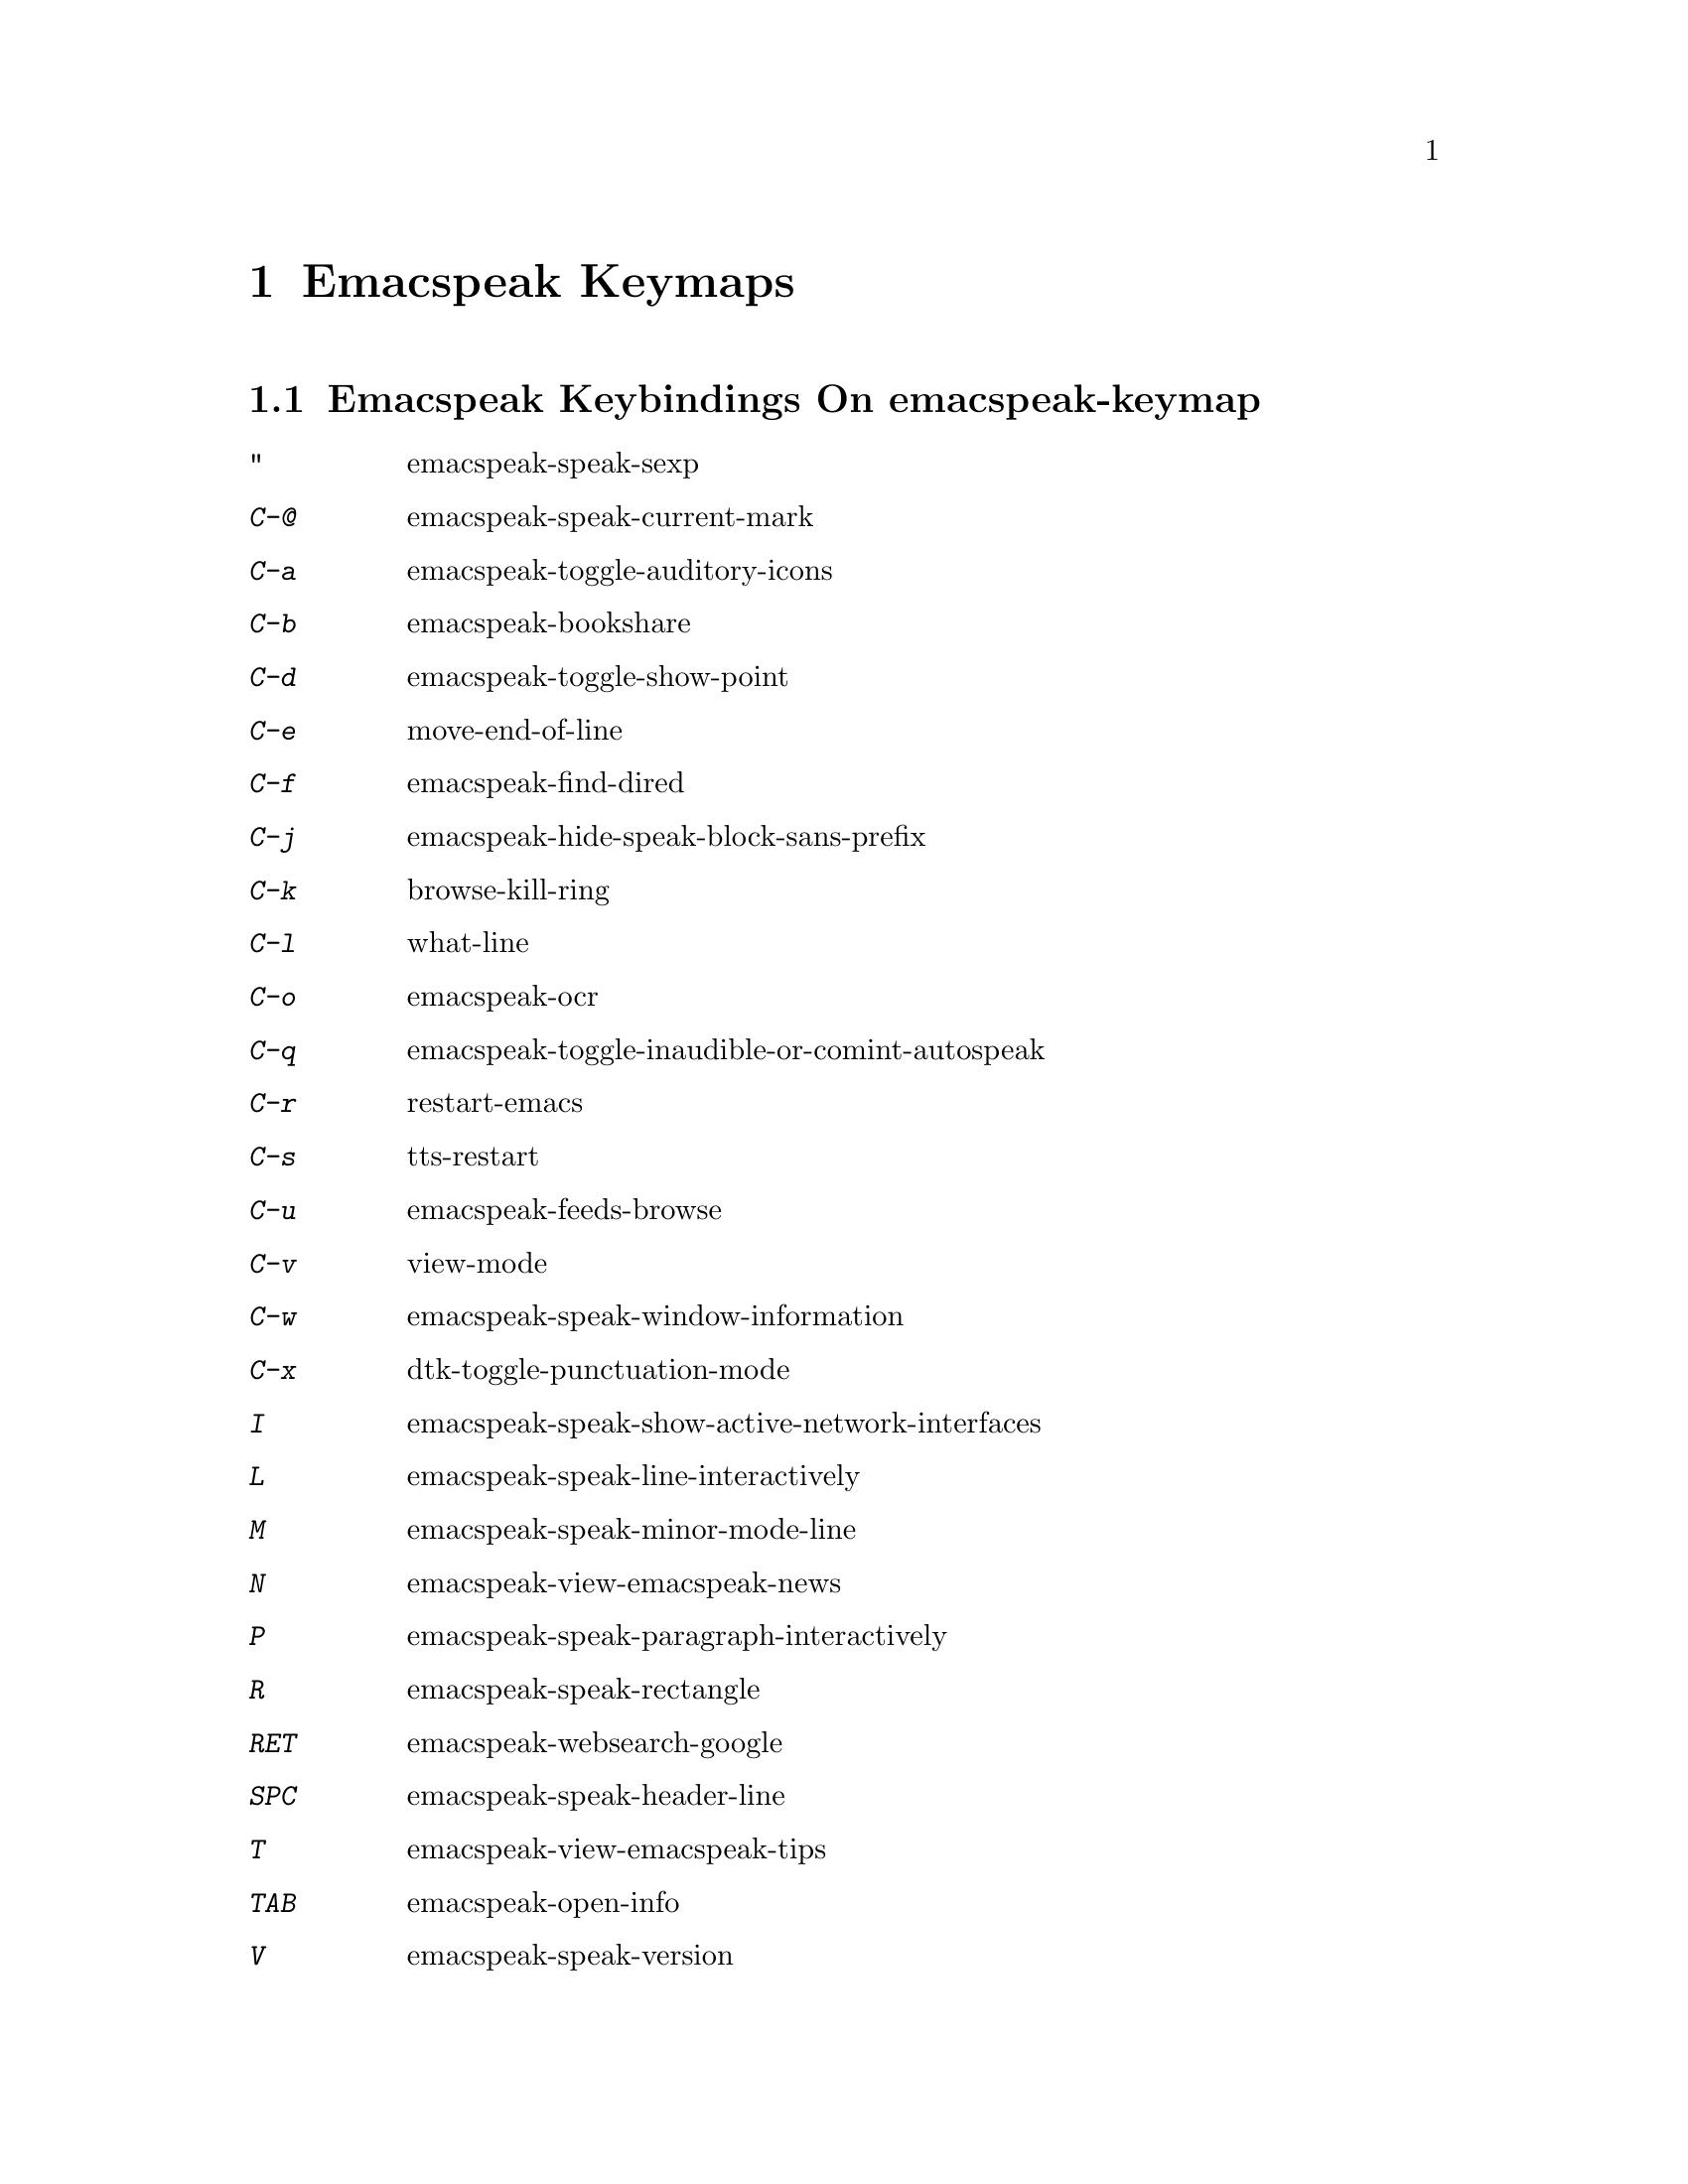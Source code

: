 @node Emacspeak Keymaps
 @chapter Emacspeak Keymaps

 
@node Emacspeak Keybindings On emacspeak-keymap
 @section Emacspeak Keybindings On emacspeak-keymap

@table @kbd
@item "
 emacspeak-speak-sexp

@item C-@@
 emacspeak-speak-current-mark

@item C-a
 emacspeak-toggle-auditory-icons

@item C-b
 emacspeak-bookshare

@item C-d
 emacspeak-toggle-show-point

@item C-e
 move-end-of-line

@item C-f
 emacspeak-find-dired

@item C-j
 emacspeak-hide-speak-block-sans-prefix

@item C-k
 browse-kill-ring

@item C-l
 what-line

@item C-o
 emacspeak-ocr

@item C-q
 emacspeak-toggle-inaudible-or-comint-autospeak

@item C-r
 restart-emacs

@item C-s
 tts-restart

@item C-u
 emacspeak-feeds-browse

@item C-v
 view-mode

@item C-w
 emacspeak-speak-window-information

@item C-x
 dtk-toggle-punctuation-mode

@item I
 emacspeak-speak-show-active-network-interfaces

@item L
 emacspeak-speak-line-interactively

@item M
 emacspeak-speak-minor-mode-line

@item N
 emacspeak-view-emacspeak-news

@item P
 emacspeak-speak-paragraph-interactively

@item R
 emacspeak-speak-rectangle

@item RET
 emacspeak-websearch-google

@item SPC
 emacspeak-speak-header-line

@item T
 emacspeak-view-emacspeak-tips

@item TAB
 emacspeak-open-info

@item V
 emacspeak-speak-version

@item W
 emacspeak-select-window-by-name

@item [
 emacspeak-speak-page

@item \
 emacspeak-toggle-speak-line-invert-filter

@item ]
 emacspeak-speak-page-interactively

@item ^
 emacspeak-filtertext

@item a
 emacspeak-speak-message-again

@item b
 emacspeak-speak-buffer

@item c
 emacspeak-speak-char

@item e
 move-end-of-line

@item f
 emacspeak-speak-buffer-filename

@item g
 emacspeak-epub

@item h
 emacspeak-speak-help

@item j
 emacspeak-hide-or-expose-block

@item k
 emacspeak-speak-current-kill

@item l
 emacspeak-speak-line

@item m
 emacspeak-speak-mode-line

@item n
 emacspeak-speak-rest-of-buffer

@item o
 delete-blank-lines

@item p
 emacspeak-speak-paragraph

@item r
 emacspeak-speak-region

@item s
 dtk-stop

@item t
 emacspeak-speak-time

@item u
 emacspeak-url-template-fetch

@item w
 emacspeak-speak-word

@item |
 emacspeak-speak-line-set-column-filter

@item !
 emacspeak-speak-run-shell-command

@item $
 flyspell-mode

@item %
 emacspeak-speak-current-percentage

@item &
 emacspeak-wizards-shell-command-on-current-file

@item '
 emacspeak-pianobar

@item (
 amixer

@item )
 emacspeak-sounds-select-theme

@item ,
 emacspeak-beginning-or-end

@item .
 emacspeak-speak-windowful

@item /
 emacspeak-websearch-dispatch

@item 0
 emacspeak-sounds-select-theme

@item 1
 emacspeak-speak-this-window

@item 2
 emacspeak-speak-other-window

@item 3
 amixer-volume-down

@item 4
 amixer-volume-up

@item 5
 emacspeak-speak-current-percentage

@item 9
 amixer

@item :
 emacspeak-m-player-shuffle

@item ;
 emacspeak-multimedia

@item =
 emacspeak-speak-current-column

@item ?
 emacspeak-websearch-dispatch

@item @@
 emacspeak-speak-message-at-time

@item A
 emacspeak-appt-repeat-announcement

@item B
 emacspeak-speak-buffer-interactively

@item C
 emacspeak-customize

@end table

@node Emacspeak Keybindings On emacspeak-dtk-submap
 @section Emacspeak Keybindings On emacspeak-dtk-submap

@table @kbd
@item ,
 dtk-toggle-punctuation-mode

@item .
 dtk-notify-stop

@item 0
 dtk-set-predefined-speech-rate

@item 1
 dtk-set-predefined-speech-rate

@item 2
 dtk-set-predefined-speech-rate

@item 3
 dtk-set-predefined-speech-rate

@item 4
 dtk-set-predefined-speech-rate

@item 5
 dtk-set-predefined-speech-rate

@item 6
 dtk-set-predefined-speech-rate

@item 7
 dtk-set-predefined-speech-rate

@item 8
 dtk-set-predefined-speech-rate

@item 9
 dtk-set-predefined-speech-rate

@item C-c
 dtk-cloud

@item C-d
 dectalk

@item C-e
 espeak

@item C-n
 dtk-notify-initialize

@item C-o
 outloud

@item C-s
 dectalk-soft

@item C-v
 global-voice-lock-mode

@item L
 dtk-local-server

@item N
 dtk-set-next-language

@item P
 dtk-set-previous-language

@item R
 dtk-reset-state

@item RET
 dtk-set-chunk-separator-syntax

@item S
 dtk-set-language

@item SPC
 dtk-toggle-splitting-on-white-space

@item V
 tts-speak-version

@item a
 dtk-add-cleanup-pattern

@item c
 dtk-toggle-caps

@item d
 dtk-select-server

@item f
 dtk-set-character-scale

@item i
 emacspeak-toggle-audio-indentation

@item k
 emacspeak-toggle-character-echo

@item l
 emacspeak-toggle-line-echo

@item n
 dtk-toggle-speak-nonprinting-chars

@item o
 dtk-toggle-strip-octals

@item p
 dtk-set-punctuations

@item q
 dtk-toggle-quiet

@item r
 dtk-set-rate

@item s
 dtk-toggle-split-caps

@item v
 voice-lock-mode

@item w
 emacspeak-toggle-word-echo

@item z
 emacspeak-zap-tts

@end table

@node Emacspeak Keybindings On emacspeak-hyper-keymap
 @section Emacspeak Keybindings On emacspeak-hyper-keymap

@table @kbd
@item '
 emacspeak-m-player-using-hrtf

@item ,
 previous-buffer

@item .
 next-buffer

@item /
 emacspeak-websearch-google-with-toolbelt

@item :
 emacspeak-m-player-using-openal

@item ;
 emacspeak-multimedia

@item C-a
 emacspeak-wizards-term

@item C-b
 eww-list-bookmarks

@item C-d
 dictionary-search

@item C-e
 eshell

@item C-j
 emacspeak-wizards-shell-toggle

@item C-l
 emacspeak-librivox

@item C-t
 emacspeak-wizards-tramp-open-location

@item DEL
 emacspeak-wizards-snarf-sexp

@item TAB
 hippie-expand

@item a
 emacspeak-amark-browse

@item b
 eww-list-buffers

@item c
 browse-url-chrome

@item d
 magit-dispatch

@item e
 gmaps

@item f
 magit-file-dispatch

@item g
 gnus

@item h
 emacspeak-m-player-from-history

@item i
 ibuffer

@item k
 emacspeak-google-knowledge-search

@item l
 locate

@item m
 vm

@item n
 emacspeak-wizards-cycle-to-next-buffer

@item o
 find-file

@item p
 emacspeak-wizards-cycle-to-previous-buffer

@item r
 emacspeak-wizards-find-file-as-root

@item s
 magit-status

@item t
 twit

@item u
 list-unicode-display

@item w
 emacspeak-wizards-noaa-weather

@item y
 yas-expand

@end table

@node Emacspeak Keybindings On emacspeak-super-keymap
 @section Emacspeak Keybindings On emacspeak-super-keymap

@table @kbd
@item .
 emacspeak-wizards-shell-directory-reset

@item C-n
 emacspeak-wizards-google-headlines

@item R
 emacspeak-webspace-feed-reader

@item SPC
 scratch-buffer

@item c
 calculator

@item d
 emacspeak-dired-downloads

@item e
 elfeed

@item g
 emacspeak-google-tts

@item h
 emacspeak-org-capture-link

@item l
 emacspeak-wizards-locate-content

@item m
 emacspeak-wizards-view-buffers-filtered-by-this-mode

@item n
 emacspeak-wizards-google-news

@item p
 proced

@item r
 soundscape-restart

@item s
 soundscape

@item t
 soundscape-toggle

@item u
 soundscape-update-mood

@item y
 empv-youtube-tabulated

@end table

@node Emacspeak Keybindings On emacspeak-alt-keymap
 @section Emacspeak Keybindings On emacspeak-alt-keymap

@table @kbd
@item ,
 eldoc

@item SPC
 emacspeak-eww-smart-tabs

@item a
 emacspeak-feeds-atom-display

@item b
 sox-binaural

@item d
 deadgrep

@item e
 eww

@item f
 ffip

@item g
 rg

@item l
 eww-open-file

@item o
 emacspeak-feeds-opml-display

@item p
 emacspeak-wizards-pdf-open

@item q
 emacspeak-wizards-iex-show-price

@item r
 emacspeak-feeds-rss-display

@item s
 emacspeak-wizards-tune-in-radio-search

@item t
 emacspeak-wizards-tune-in-radio-browse

@item u
 emacspeak-m-player-url

@item v
 visual-line-mode

@item w
 define-word

@item y
 emacspeak-m-player-youtube-player

@end table

@node Emacspeak Keybindings On emacspeak-personal-x-keymap
 @section Emacspeak Keybindings On emacspeak-personal-x-keymap

@table @kbd
@item ,
 emacspeak-wizards-shell-directory-set

@item .
 emacspeak-wizards-shell-directory-reset

@item 0
 emacspeak-wizards-shell-by-key

@item 1
 emacspeak-wizards-shell-by-key

@item 2
 emacspeak-wizards-shell-by-key

@item 3
 emacspeak-wizards-shell-by-key

@item 4
 emacspeak-wizards-shell-by-key

@item 5
 emacspeak-wizards-shell-by-key

@item 7
 emacspeak-wizards-shell-command-on-current-file

@item 8
 calc

@item ;
 emacspeak-m-player-loop

@item =
 emacspeak-wizards-find-longest-line-in-region

@item C-c
 emacspeak-wizards-color-wheel

@item DEL
 desktop-clear

@item b
 battery

@item d
 emacspeak-speak-load-directory-settings

@item f
 emacspeak-wizards-remote-frame

@item h
 emacspeak-wizards-how-many-matches

@item i
 ibuffer

@item l
 emacspeak-m-player-youtube-live

@item m
 mspools-show

@item o
 emacspeak-wizards-occur-header-lines

@item p
 paradox-list-packages

@item q
 emacspeak-wizards-quote

@item t
 emacspeak-speak-telephone-directory

@item u
 emacspeak-wizards-units

@item v
 emacspeak-wizards-vc-viewer

@item w
 emacspeak-wizards-noaa-weather

@item |
 emacspeak-wizards-squeeze-blanks

@end table

@node Emacspeak Keybindings On emacspeak-personal-v-keymap
 @section Emacspeak Keybindings On emacspeak-personal-v-keymap

@table @kbd
@item v
 view-register

@end table

@node Emacspeak Keybindings On emacspeak-personal-y-keymap
 @section Emacspeak Keybindings On emacspeak-personal-y-keymap

@table @kbd
@item a
 emacspeak-xslt-view-atom-file

@item p
 emacspeak-pianobar

@item r
 emacspeak-xslt-view-rss-file

@item x
 emacspeak-xslt-view-file

@item y
 emacspeak-empv-play-url

@end table

@node Emacspeak Keybindings On emacspeak-multi-keymap
 @section Emacspeak Keybindings On emacspeak-multi-keymap

@table @kbd
@item '
 emacspeak-pianobar

@item d
 sdcv-search-input

@item h
 emacspeak-m-player-browse-history

@item l
 emacspeak-m-player-locate-media

@item o
 org-mode

@item y
 emacspeak-google-yt-feed

@end table

